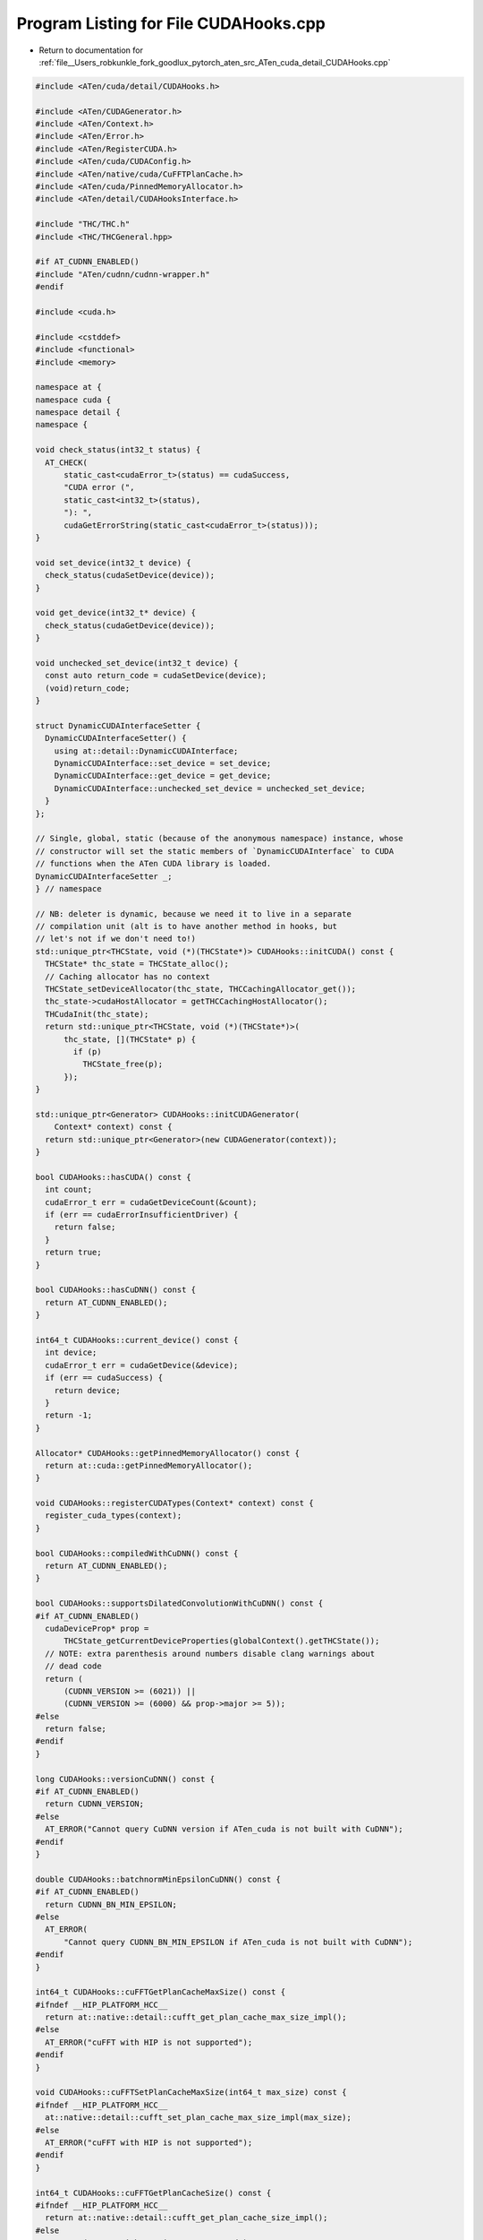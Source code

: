 
.. _program_listing_file__Users_robkunkle_fork_goodlux_pytorch_aten_src_ATen_cuda_detail_CUDAHooks.cpp:

Program Listing for File CUDAHooks.cpp
======================================

- Return to documentation for :ref:`file__Users_robkunkle_fork_goodlux_pytorch_aten_src_ATen_cuda_detail_CUDAHooks.cpp`

.. code-block:: cpp

   #include <ATen/cuda/detail/CUDAHooks.h>
   
   #include <ATen/CUDAGenerator.h>
   #include <ATen/Context.h>
   #include <ATen/Error.h>
   #include <ATen/RegisterCUDA.h>
   #include <ATen/cuda/CUDAConfig.h>
   #include <ATen/native/cuda/CuFFTPlanCache.h>
   #include <ATen/cuda/PinnedMemoryAllocator.h>
   #include <ATen/detail/CUDAHooksInterface.h>
   
   #include "THC/THC.h"
   #include <THC/THCGeneral.hpp>
   
   #if AT_CUDNN_ENABLED()
   #include "ATen/cudnn/cudnn-wrapper.h"
   #endif
   
   #include <cuda.h>
   
   #include <cstddef>
   #include <functional>
   #include <memory>
   
   namespace at {
   namespace cuda {
   namespace detail {
   namespace {
   
   void check_status(int32_t status) {
     AT_CHECK(
         static_cast<cudaError_t>(status) == cudaSuccess,
         "CUDA error (",
         static_cast<int32_t>(status),
         "): ",
         cudaGetErrorString(static_cast<cudaError_t>(status)));
   }
   
   void set_device(int32_t device) {
     check_status(cudaSetDevice(device));
   }
   
   void get_device(int32_t* device) {
     check_status(cudaGetDevice(device));
   }
   
   void unchecked_set_device(int32_t device) {
     const auto return_code = cudaSetDevice(device);
     (void)return_code;
   }
   
   struct DynamicCUDAInterfaceSetter {
     DynamicCUDAInterfaceSetter() {
       using at::detail::DynamicCUDAInterface;
       DynamicCUDAInterface::set_device = set_device;
       DynamicCUDAInterface::get_device = get_device;
       DynamicCUDAInterface::unchecked_set_device = unchecked_set_device;
     }
   };
   
   // Single, global, static (because of the anonymous namespace) instance, whose
   // constructor will set the static members of `DynamicCUDAInterface` to CUDA
   // functions when the ATen CUDA library is loaded.
   DynamicCUDAInterfaceSetter _;
   } // namespace
   
   // NB: deleter is dynamic, because we need it to live in a separate
   // compilation unit (alt is to have another method in hooks, but
   // let's not if we don't need to!)
   std::unique_ptr<THCState, void (*)(THCState*)> CUDAHooks::initCUDA() const {
     THCState* thc_state = THCState_alloc();
     // Caching allocator has no context
     THCState_setDeviceAllocator(thc_state, THCCachingAllocator_get());
     thc_state->cudaHostAllocator = getTHCCachingHostAllocator();
     THCudaInit(thc_state);
     return std::unique_ptr<THCState, void (*)(THCState*)>(
         thc_state, [](THCState* p) {
           if (p)
             THCState_free(p);
         });
   }
   
   std::unique_ptr<Generator> CUDAHooks::initCUDAGenerator(
       Context* context) const {
     return std::unique_ptr<Generator>(new CUDAGenerator(context));
   }
   
   bool CUDAHooks::hasCUDA() const {
     int count;
     cudaError_t err = cudaGetDeviceCount(&count);
     if (err == cudaErrorInsufficientDriver) {
       return false;
     }
     return true;
   }
   
   bool CUDAHooks::hasCuDNN() const {
     return AT_CUDNN_ENABLED();
   }
   
   int64_t CUDAHooks::current_device() const {
     int device;
     cudaError_t err = cudaGetDevice(&device);
     if (err == cudaSuccess) {
       return device;
     }
     return -1;
   }
   
   Allocator* CUDAHooks::getPinnedMemoryAllocator() const {
     return at::cuda::getPinnedMemoryAllocator();
   }
   
   void CUDAHooks::registerCUDATypes(Context* context) const {
     register_cuda_types(context);
   }
   
   bool CUDAHooks::compiledWithCuDNN() const {
     return AT_CUDNN_ENABLED();
   }
   
   bool CUDAHooks::supportsDilatedConvolutionWithCuDNN() const {
   #if AT_CUDNN_ENABLED()
     cudaDeviceProp* prop =
         THCState_getCurrentDeviceProperties(globalContext().getTHCState());
     // NOTE: extra parenthesis around numbers disable clang warnings about
     // dead code
     return (
         (CUDNN_VERSION >= (6021)) ||
         (CUDNN_VERSION >= (6000) && prop->major >= 5));
   #else
     return false;
   #endif
   }
   
   long CUDAHooks::versionCuDNN() const {
   #if AT_CUDNN_ENABLED()
     return CUDNN_VERSION;
   #else
     AT_ERROR("Cannot query CuDNN version if ATen_cuda is not built with CuDNN");
   #endif
   }
   
   double CUDAHooks::batchnormMinEpsilonCuDNN() const {
   #if AT_CUDNN_ENABLED()
     return CUDNN_BN_MIN_EPSILON;
   #else
     AT_ERROR(
         "Cannot query CUDNN_BN_MIN_EPSILON if ATen_cuda is not built with CuDNN");
   #endif
   }
   
   int64_t CUDAHooks::cuFFTGetPlanCacheMaxSize() const {
   #ifndef __HIP_PLATFORM_HCC__
     return at::native::detail::cufft_get_plan_cache_max_size_impl();
   #else
     AT_ERROR("cuFFT with HIP is not supported");
   #endif
   }
   
   void CUDAHooks::cuFFTSetPlanCacheMaxSize(int64_t max_size) const {
   #ifndef __HIP_PLATFORM_HCC__
     at::native::detail::cufft_set_plan_cache_max_size_impl(max_size);
   #else
     AT_ERROR("cuFFT with HIP is not supported");
   #endif
   }
   
   int64_t CUDAHooks::cuFFTGetPlanCacheSize() const {
   #ifndef __HIP_PLATFORM_HCC__
     return at::native::detail::cufft_get_plan_cache_size_impl();
   #else
     AT_ERROR("cuFFT with HIP is not supported");
   #endif
   }
   
   void CUDAHooks::cuFFTClearPlanCache() const {
   #ifndef __HIP_PLATFORM_HCC__
     at::native::detail::cufft_clear_plan_cache_impl();
   #else
     AT_ERROR("cuFFT with HIP is not supported");
   #endif
   }
   
   int CUDAHooks::getNumGPUs() const {
     int count;
     auto err = cudaGetDeviceCount(&count);
     if (err == cudaErrorNoDevice) {
       return 0;
     } else if (err != cudaSuccess) {
       AT_ERROR(
           "CUDA error (", static_cast<int>(err), "): ", cudaGetErrorString(err));
     }
     return count;
   }
   
   // Sigh, the registry doesn't support namespaces :(
   using at::CUDAHooksRegistry;
   using at::RegistererCUDAHooksRegistry;
   
   REGISTER_CUDA_HOOKS(CUDAHooks);
   
   } // namespace detail
   } // namespace cuda
   } // namespace at
